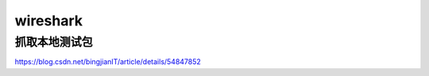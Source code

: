 wireshark
=================
抓取本地测试包
-----------------
https://blog.csdn.net/bingjianIT/article/details/54847852

.. code-block:: none
	:linenos:

	>route add 172.16.168.85 mask 255.255.255.255 172.16.168.126
	>route delete 172.16.168.85 mask 255.255.255.255 172.16.168.126